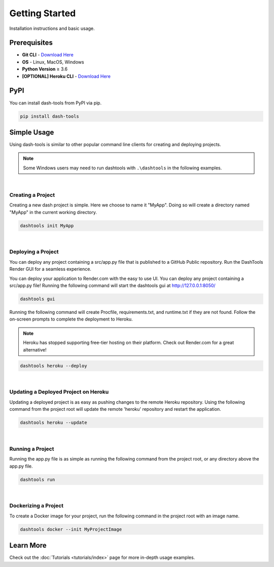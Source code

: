 =======
Getting Started
=======

Installation instructions and basic usage.

Prerequisites
----------------------------

- **Git CLI** - `Download Here <https://git-scm.com/downloads>`_
- **OS** - Linux, MacOS, Windows
- **Python Version** ≥ 3.6

- **[OPTIONAL] Heroku CLI** - `Download Here <https://devcenter.heroku.com/articles/heroku-cli#install-the-heroku-cli>`_

PyPI
-------

You can install dash-tools from PyPI via pip.

.. code-block:: bash

    pip install dash-tools


Simple Usage
----------
Using dash-tools is similar to other popular command line clients for creating and deploying projects.

.. note::
    Some Windows users may need to run dashtools with ``.\dashtools`` in the following examples.

|
Creating a Project
**********************

Creating a new dash project is simple. Here we choose to name it "MyApp". Doing so will create a directory named "MyApp" in the current working directory.

.. code-block:: bash

    dashtools init MyApp

|
Deploying a Project
**********************

You can deploy any project containing a src/app.py file that is published to a GitHub Public repository. Run the DashTools Render GUI for a seamless experience.


You can deploy your application to Render.com with the easy to use UI. You can deploy any project containing a src/app.py file! Running the following command will start the dashtools gui at http://127.0.0.1:8050/

.. code-block:: bash
    
    dashtools gui

Running the following command will create Procfile, requirements.txt, and runtime.txt if they are not found. Follow the on-screen prompts to complete the deployment to Heroku.

.. note::
    Heroku has stopped supporting free-tier hosting on their platform. Check out Render.com for a great alternative!

.. code-block:: bash
    
    dashtools heroku --deploy

|
Updating a Deployed Project on Heroku
************************************

Updating a deployed project is as easy as pushing changes to the remote Heroku repository. Using the following command from the project root will update the remote 'heroku' repository and restart the application.

.. code-block:: bash
    
    dashtools heroku --update

|
Running a Project
**********************

Running the app.py file is as simple as running the following command from the project root, or any directory above the app.py file.

.. code-block:: bash
    
    dashtools run

|
Dockerizing a Project
**********************

To create a Docker image for your project, run the following command in the project root with an image name.

.. code-block:: bash
    
    dashtools docker --init MyProjectImage


Learn More
----------

Check out the :doc:`Tutorials <tutorials/index>` page for more in-depth usage examples.